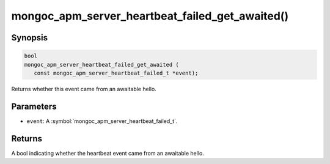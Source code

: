 .. _mongoc_apm_server_heartbeat_failed_get_awaited

mongoc_apm_server_heartbeat_failed_get_awaited()
================================================

Synopsis
--------

.. code-block:: c

  bool
  mongoc_apm_server_heartbeat_failed_get_awaited (
     const mongoc_apm_server_heartbeat_failed_t *event);

Returns whether this event came from an awaitable hello.

Parameters
----------

* ``event``: A :symbol:`mongoc_apm_server_heartbeat_failed_t`.

Returns
-------

A bool indicating whether the heartbeat event came from an awaitable hello.

.. seealso::

  | :doc:`Introduction to Application Performance Monitoring <application-performance-monitoring>`


